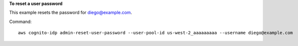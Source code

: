 **To reset a user password**

This example resets the password for diego@example.com. 

Command::

  aws cognito-idp admin-reset-user-password --user-pool-id us-west-2_aaaaaaaaa --username diego@example.com 
